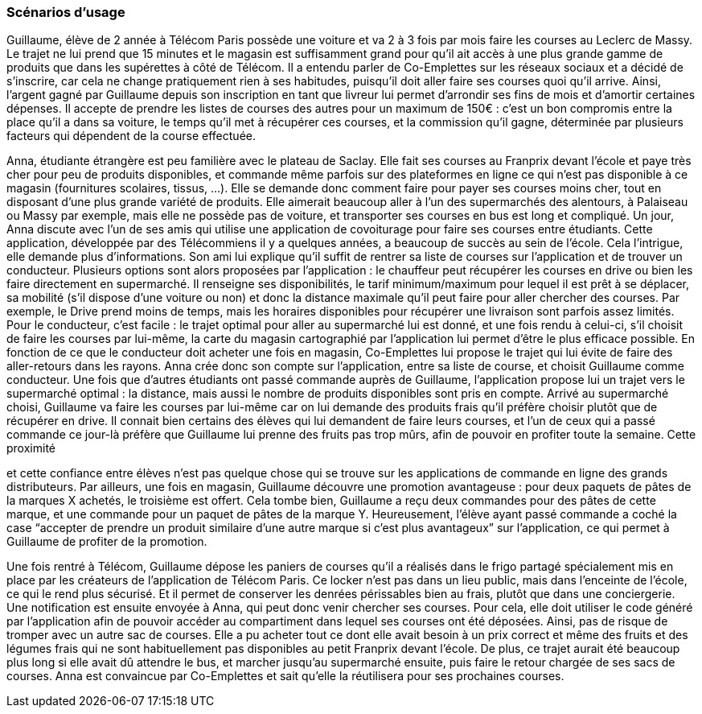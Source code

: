 === Scénarios d’usage

Guillaume, élève de 2 année à Télécom Paris possède une voiture et va 2 à 3 fois par mois faire les courses au Leclerc de Massy. Le trajet ne lui prend que 15 minutes et le magasin est suffisamment grand pour qu’il ait accès à une plus grande gamme de produits que dans les supérettes à côté de Télécom. Il a entendu parler de Co-Emplettes sur les réseaux sociaux et a décidé de s’inscrire, car cela ne change pratiquement rien à ses habitudes, puisqu’il doit aller faire ses courses quoi qu’il arrive. Ainsi, l’argent gagné par Guillaume depuis son inscription en tant que livreur lui permet d’arrondir ses fins de mois et d’amortir certaines dépenses. Il accepte de prendre les listes de courses des autres pour un maximum de 150€ : c’est un bon compromis entre la place qu’il a dans sa voiture, le temps qu’il met à récupérer ces courses, et la commission qu’il gagne, déterminée par plusieurs facteurs qui dépendent de la course effectuée.

Anna, étudiante étrangère est peu familière avec le plateau de Saclay. Elle fait ses courses au Franprix devant l’école et paye très cher pour peu de produits disponibles, et commande même parfois sur des plateformes en ligne ce qui n’est pas disponible à ce magasin (fournitures scolaires, tissus, ...). Elle se demande donc comment faire pour payer ses courses moins cher, tout en disposant d’une plus grande variété de produits. Elle aimerait beaucoup aller à l’un des supermarchés des alentours, à Palaiseau ou Massy par exemple, mais elle ne possède pas de voiture, et transporter ses courses en bus est long et compliqué.
Un jour, Anna discute avec l’un de ses amis qui utilise une application de covoiturage pour faire ses courses entre étudiants. Cette application, développée par des Télécommiens il y a quelques années, a beaucoup de succès au sein de l’école. Cela l’intrigue, elle demande plus d’informations. Son ami lui explique qu’il suffit de rentrer sa liste de courses sur l’application et de trouver un conducteur. Plusieurs options sont alors proposées par l’application : le chauffeur peut récupérer les courses en drive ou bien les faire directement en supermarché. Il renseigne ses disponibilités, le tarif minimum/maximum pour lequel il est prêt à se déplacer, sa mobilité (s’il dispose d’une voiture ou non) et donc la distance maximale qu’il peut faire pour aller chercher des courses. Par exemple, le Drive prend moins de temps, mais les horaires disponibles pour récupérer une livraison sont parfois assez limités.
Pour le conducteur, c’est facile : le trajet optimal pour aller au supermarché lui est donné, et une fois rendu à celui-ci, s’il choisit de faire les courses par lui-même, la carte du magasin cartographié par l’application lui permet d’être le plus efficace possible. En fonction de ce que le conducteur doit acheter une fois en magasin, Co-Emplettes lui propose le trajet qui lui évite de faire des aller-retours dans les rayons.
Anna crée donc son compte sur l’application, entre sa liste de course, et choisit Guillaume comme conducteur. Une fois que d’autres étudiants ont passé commande auprès de Guillaume, l’application propose lui un trajet vers le supermarché optimal : la distance, mais aussi le nombre de produits disponibles sont pris en compte. Arrivé au supermarché choisi, Guillaume va faire les courses par lui-même car on lui demande des produits frais qu’il préfère choisir plutôt que de récupérer en drive. Il connait bien certains des élèves qui lui demandent de faire leurs courses, et l’un de ceux qui a passé commande ce jour-là préfère que Guillaume lui prenne des fruits pas trop mûrs, afin de pouvoir en profiter toute la semaine. Cette proximité
 
et cette confiance entre élèves n’est pas quelque chose qui se trouve sur les applications de commande en ligne des grands distributeurs. Par ailleurs, une fois en magasin, Guillaume découvre une promotion avantageuse : pour deux paquets de pâtes de la marques X achetés, le troisième est offert. Cela tombe bien, Guillaume a reçu deux commandes pour des pâtes de cette marque, et une commande pour un paquet de pâtes de la marque Y. Heureusement, l’élève ayant passé commande a coché la case “accepter de prendre un produit similaire d’une autre marque si c’est plus avantageux” sur l’application, ce qui permet à Guillaume de profiter de la promotion.

Une fois rentré à Télécom, Guillaume dépose les paniers de courses qu’il a réalisés dans le frigo partagé spécialement mis en place par les créateurs de l’application de Télécom Paris. Ce locker n’est pas dans un lieu public, mais dans l’enceinte de l’école, ce qui le rend plus sécurisé. Et il permet de conserver les denrées périssables bien au frais, plutôt que dans une conciergerie. Une notification est ensuite envoyée à Anna, qui peut donc venir chercher ses courses. Pour cela, elle doit utiliser le code généré par l’application afin de pouvoir accéder au compartiment dans lequel ses courses ont été déposées. Ainsi, pas de risque de tromper avec un autre sac de courses. Elle a pu acheter tout ce dont elle avait besoin à un prix correct et même des fruits et des légumes frais qui ne sont habituellement pas disponibles au petit Franprix devant l’école. De plus, ce trajet aurait été beaucoup plus long si elle avait dû attendre le bus, et marcher jusqu’au supermarché ensuite, puis faire le retour chargée de ses sacs de courses. Anna est convaincue par Co-Emplettes et sait qu’elle la réutilisera pour ses prochaines courses.
